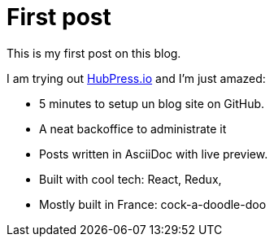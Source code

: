 # First post
:hp-tags: mood
:published_at: 2016-08-23
:hp-image: images/hubpress.png

This is my first post on this blog.

I am trying out http://hubpress.io[HubPress.io] and I'm just amazed:

- 5 minutes to setup un blog site on GitHub.
- A neat backoffice to administrate it
- Posts written in AsciiDoc with live preview.
- Built with cool tech: React, Redux, 
- Mostly built in France: cock-a-doodle-doo